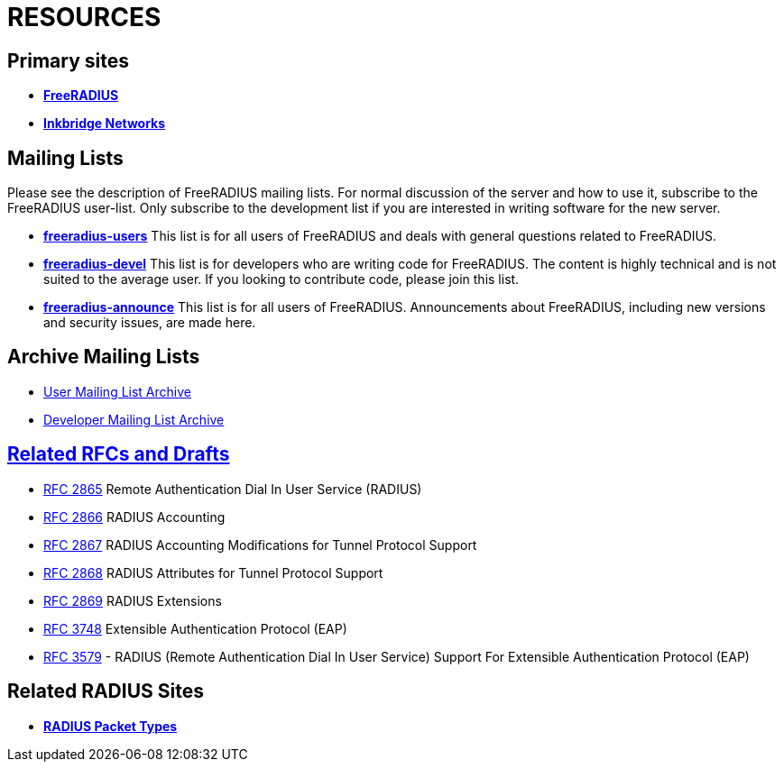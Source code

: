 = RESOURCES

== Primary sites

* *https://www.freeradius.org/[FreeRADIUS]*
* *https://www.inkbridgenetworks.com/[Inkbridge Networks]*

== Mailing Lists

Please see the description of FreeRADIUS mailing lists. For normal discussion of the server and how to use it, subscribe to the FreeRADIUS user-list. Only subscribe to the development list if you are interested in writing software for the new server.

* *mailto:freeradius-users@lists.freeradius.org[freeradius-users]*
This list is for all users of FreeRADIUS and deals with general questions related to FreeRADIUS.
* *mailto:freeradius-devel@lists.freeradius.org[freeradius-devel]*
This list is for developers who are writing code for FreeRADIUS. The content is highly technical and is not suited to the average user. If you looking to contribute code, please join this list.
* *mailto:freeradius-announce@lists.freeradius.org[freeradius-announce]*
This list is for all users of FreeRADIUS. Announcements about FreeRADIUS, including new versions and security issues, are made here.

== Archive Mailing Lists
* https://lists.freeradius.org/pipermail/freeradius-users/[User Mailing List Archive]
* https://lists.freeradius.org/pipermail/freeradius-devel/[Developer Mailing List Archive]

== http://www.freeradius.org/rfc/[Related RFCs and Drafts]

* https://datatracker.ietf.org/doc/html/rfc2865[RFC 2865] Remote Authentication Dial In User Service (RADIUS)
* https://datatracker.ietf.org/doc/html/rfc2866[RFC 2866] RADIUS Accounting
* https://datatracker.ietf.org/doc/html/rfc2867[RFC 2867] RADIUS Accounting Modifications for Tunnel Protocol Support
* https://datatracker.ietf.org/doc/html/rfc2868[RFC 2868] RADIUS Attributes for Tunnel Protocol Support
* https://datatracker.ietf.org/doc/html/rfc2869[RFC 2869] RADIUS Extensions
* https://datatracker.ietf.org/doc/html/rfc3758[RFC 3748] Extensible Authentication Protocol (EAP)
* https://datatracker.ietf.org/doc/html/rfc3579[RFC 3579] - RADIUS (Remote Authentication Dial In User Service) Support For Extensible Authentication Protocol (EAP)


== Related RADIUS Sites
* *https://www.iana.org/assignments/radius-types/radius-types.xhtml[RADIUS Packet Types]*


// Copyright (C) 2025 Network RADIUS SAS.  Licenced under CC-by-NC 4.0.
// This documentation was developed by Network RADIUS SAS.
